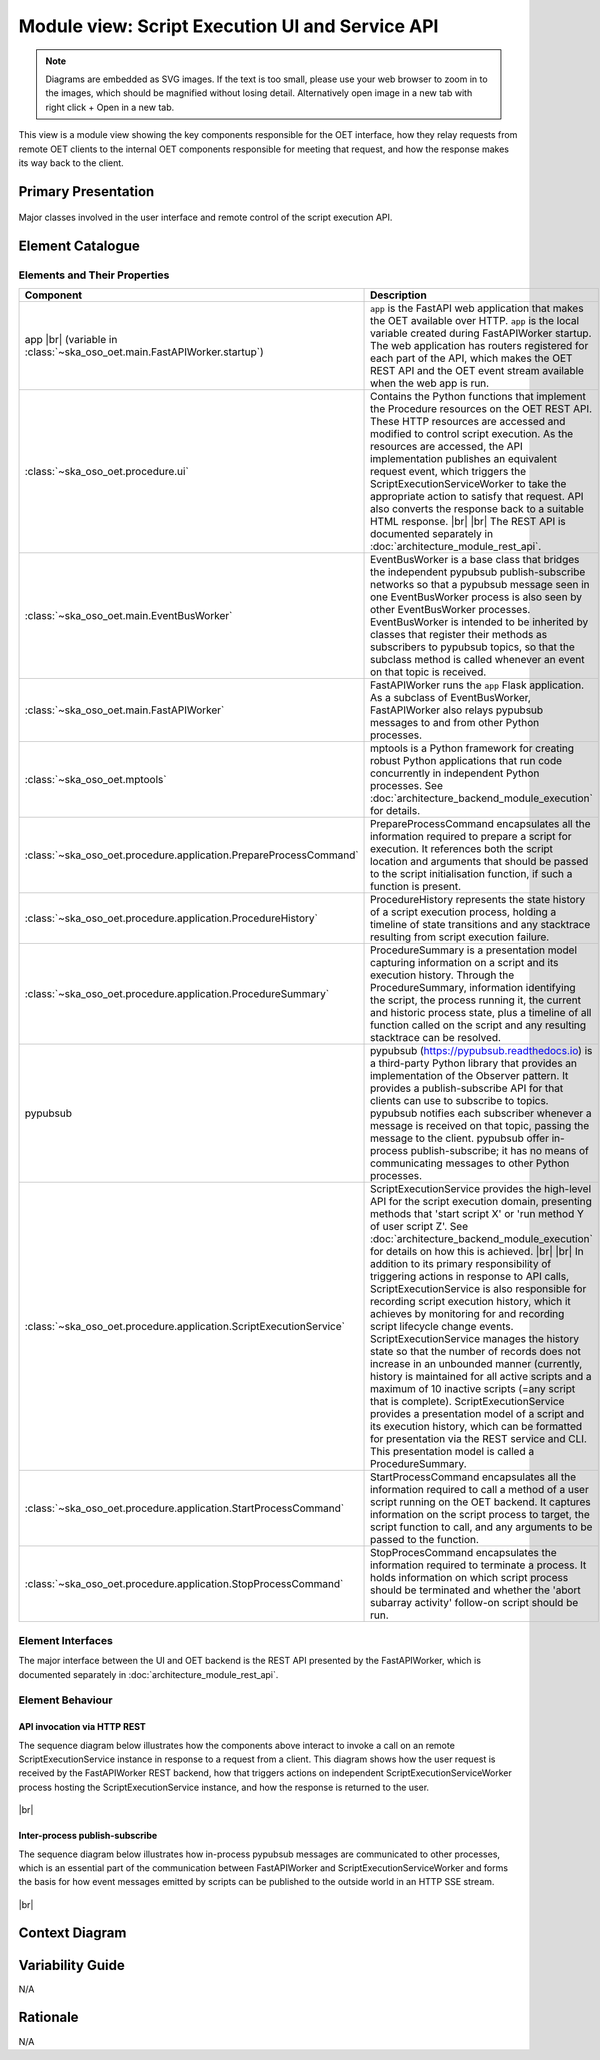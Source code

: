 .. _architecture_backend_module_script_exec_ui:

************************************************
Module view: Script Execution UI and Service API
************************************************

.. note::
    Diagrams are embedded as SVG images. If the text is too small, please use your web browser to zoom in to the images,
    which should be magnified without losing detail. Alternatively open image in a new tab with right click + Open in
    a new tab.

This view is a module view showing the key components responsible for the OET interface, how they relay requests from
remote OET clients to the internal OET components responsible for meeting that request, and how the response makes
its way back to the client.

Primary Presentation
====================

.. figure:: ../../diagrams/export/backend_module_ui_primary_script_exec.svg
   :align: center

   Major classes involved in the user interface and remote control of the script execution API.


Element Catalogue
=================

Elements and Their Properties
-----------------------------

.. list-table::
   :widths: 15 85
   :header-rows: 1

   * - Component
     - Description
   * - app
       |br|
       (variable in  :class:`~ska_oso_oet.main.FastAPIWorker.startup`)
     - ``app`` is the FastAPI web application that makes the OET available over HTTP. ``app`` is the local variable created during
       FastAPIWorker startup. The web application has routers registered for each part of the API, which
       makes the OET REST API and the OET event stream available when the web app is run.
   * - :class:`~ska_oso_oet.procedure.ui`
     - Contains the Python functions that implement the Procedure resources on the OET REST API. These HTTP resources
       are accessed and modified to control script execution. As the resources are accessed, the API
       implementation publishes an equivalent request event, which triggers the ScriptExecutionServiceWorker to take the
       appropriate action to satisfy that request. API also converts the response back to a suitable HTML response.
       |br|
       |br|
       The REST API is documented separately in :doc:`architecture_module_rest_api`.
   * - :class:`~ska_oso_oet.main.EventBusWorker`
     - EventBusWorker is a base class that bridges the independent pypubsub publish-subscribe networks so that a
       pypubsub message seen in one EventBusWorker process is also seen by other EventBusWorker processes.
       EventBusWorker is intended to be inherited by classes that register their methods as subscribers to pypubsub
       topics, so that the subclass method is called whenever an event on that topic is received.
   * - :class:`~ska_oso_oet.main.FastAPIWorker`
     - FastAPIWorker runs the ``app`` Flask application. As a subclass of EventBusWorker, FastAPIWorker also relays pypubsub
       messages to and from other Python processes.
   * - :class:`~ska_oso_oet.mptools`
     - mptools is a Python framework for creating robust Python applications that run code concurrently in independent
       Python processes. See :doc:`architecture_backend_module_execution` for details.
   * - :class:`~ska_oso_oet.procedure.application.PrepareProcessCommand`
     - PrepareProcessCommand encapsulates all the information required to prepare a script for execution. It references
       both the script location and arguments that should be passed to the script initialisation function, if such a
       function is present.
   * - :class:`~ska_oso_oet.procedure.application.ProcedureHistory`
     - ProcedureHistory represents the state history of a script execution process, holding a timeline of state
       transitions and any stacktrace resulting from script execution failure.
   * - :class:`~ska_oso_oet.procedure.application.ProcedureSummary`
     - ProcedureSummary is a presentation model capturing information on a script and its execution history. Through
       the ProcedureSummary, information identifying the script, the process running it, the current and historic
       process state, plus a timeline of all function called on the script and any resulting stacktrace can be resolved.
   * - pypubsub
     - pypubsub (https://pypubsub.readthedocs.io) is a third-party Python library that provides an implementation of the
       Observer pattern. It provides a publish-subscribe API for that clients can use to subscribe to topics. pypubsub
       notifies each subscriber whenever a message is received on that topic, passing the message to the client.
       pypubsub offer in-process publish-subscribe; it has no means of communicating messages to other Python processes.
   * - :class:`~ska_oso_oet.procedure.application.ScriptExecutionService`
     - ScriptExecutionService provides the high-level API for the script execution domain, presenting methods that
       'start script X' or 'run method Y of user script Z'. See :doc:`architecture_backend_module_execution` for details on
       how this is achieved.
       |br|
       |br|
       In addition to its primary responsibility of triggering actions in response to API calls, ScriptExecutionService
       is also responsible for recording script execution history, which it achieves by monitoring for and recording script
       lifecycle change events. ScriptExecutionService manages the history state so that the number of records does not
       increase in an unbounded manner (currently, history is maintained for all active scripts and a maximum of 10
       inactive scripts (=any script that is complete).
       ScriptExecutionService provides a presentation model of a script and its
       execution history, which can be formatted for presentation via the REST service and CLI. This presentation model
       is called a ProcedureSummary.
   * - :class:`~ska_oso_oet.procedure.application.StartProcessCommand`
     - StartProcessCommand encapsulates all the information required to call a method of a user script running on the
       OET backend. It captures information on the script process to target, the script function to call, and any
       arguments to be passed to the function.
   * - :class:`~ska_oso_oet.procedure.application.StopProcessCommand`
     - StopProcesCommand encapsulates the information required to terminate a process. It holds information on which
       script process should be terminated and whether the 'abort subarray activity' follow-on script should be run.


Element Interfaces
------------------

The major interface between the UI and OET backend is the REST API presented by the FastAPIWorker, which is documented
separately in :doc:`architecture_module_rest_api`.


Element Behaviour
-----------------

API invocation via HTTP REST
~~~~~~~~~~~~~~~~~~~~~~~~~~~~

The sequence diagram below illustrates how the components above interact to invoke a call on an remote
ScriptExecutionService instance in response to a request from a client. This diagram shows how the user request is
received by the FastAPIWorker REST backend, how that triggers actions on independent ScriptExecutionServiceWorker process
hosting the ScriptExecutionService instance, and how the response is returned to the user.

.. figure:: ../../diagrams/export/backend_module_ui_sequence_scripting_api_over_rest.svg
   :align: center

|br|

.. _architecture_backend_module_script_exec_ui_pubsub:

Inter-process publish-subscribe
~~~~~~~~~~~~~~~~~~~~~~~~~~~~~~~

The sequence diagram below illustrates how in-process pypubsub messages are communicated to other processes, which is
an essential part of the communication between FastAPIWorker and ScriptExecutionServiceWorker and forms the basis for how
event messages emitted by scripts can be published to the outside world in an HTTP SSE stream.

.. figure:: ../../diagrams/export/backend_module_ui_sequence_interprocess_pubsub.svg
   :align: center

|br|

Context Diagram
===============

.. figure:: ../../diagrams/export/backend_candc_context.svg
   :align: center


Variability Guide
=================

N/A

Rationale
=========

N/A


.. |br| raw:: html

      <br>
